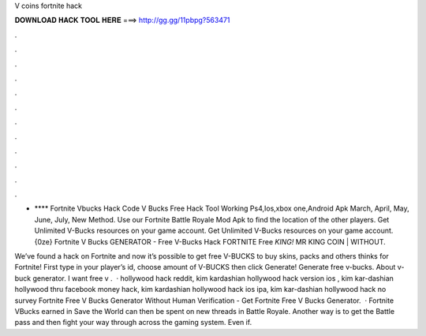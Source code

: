 V coins fortnite hack



𝐃𝐎𝐖𝐍𝐋𝐎𝐀𝐃 𝐇𝐀𝐂𝐊 𝐓𝐎𝐎𝐋 𝐇𝐄𝐑𝐄 ===> http://gg.gg/11pbpg?563471



.



.



.



.



.



.



.



.



.



.



.



.

- **** Fortnite Vbucks Hack Code V Bucks Free Hack Tool Working Ps4,Ios,xbox one,Android Apk March, April, May, June, July, New Method. Use our Fortnite Battle Royale Mod Apk to find the location of the other players. Get Unlimited V-Bucks resources on your game account. Get Unlimited V-Bucks resources on your game account. {0ze} Fortnite V Bucks GENERATOR - Free V-Bucks Hack FORTNITE Free *KING!* MR KING COIN | WITHOUT.

We’ve found a hack on Fortnite and now it’s possible to get free V-BUCKS to buy skins, packs and others thinks for Fortnite! First type in your player’s id, choose amount of V-BUCKS then click Generate! Generate free v-bucks. About v-buck generator. I want free v .  · hollywood hack reddit, kim kardashian hollywood hack version ios , kim kar-dashian hollywood thru facebook money hack, kim kardashian hollywood hack ios ipa, kim kar-dashian hollywood hack no survey Fortnite Free V Bucks Generator Without Human Verification - Get Fortnite Free V Bucks Generator.  · Fortnite VBucks earned in Save the World can then be spent on new threads in Battle Royale. Another way is to get the Battle pass and then fight your way through across the gaming system. Even if.
